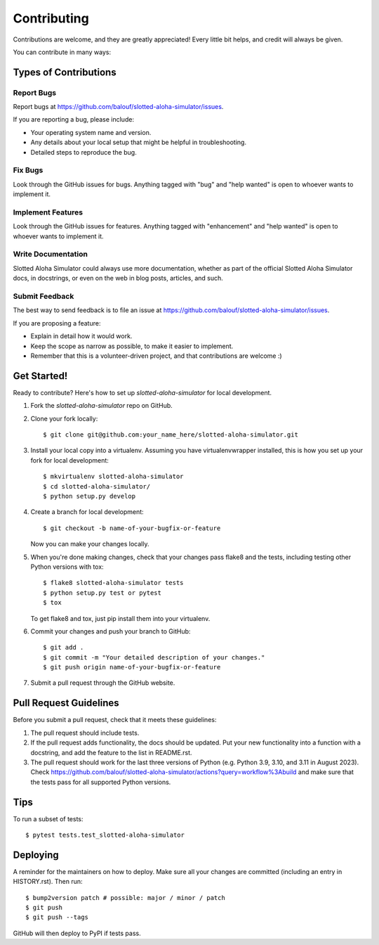 .. highlight:: shell

============
Contributing
============

Contributions are welcome, and they are greatly appreciated! Every little bit
helps, and credit will always be given.

You can contribute in many ways:

Types of Contributions
----------------------

Report Bugs
~~~~~~~~~~~

Report bugs at https://github.com/balouf/slotted-aloha-simulator/issues.

If you are reporting a bug, please include:

* Your operating system name and version.
* Any details about your local setup that might be helpful in troubleshooting.
* Detailed steps to reproduce the bug.

Fix Bugs
~~~~~~~~

Look through the GitHub issues for bugs. Anything tagged with "bug" and "help
wanted" is open to whoever wants to implement it.

Implement Features
~~~~~~~~~~~~~~~~~~

Look through the GitHub issues for features. Anything tagged with "enhancement"
and "help wanted" is open to whoever wants to implement it.

Write Documentation
~~~~~~~~~~~~~~~~~~~

Slotted Aloha Simulator could always use more documentation, whether as part of the
official Slotted Aloha Simulator docs, in docstrings, or even on the web in blog posts,
articles, and such.

Submit Feedback
~~~~~~~~~~~~~~~

The best way to send feedback is to file an issue at https://github.com/balouf/slotted-aloha-simulator/issues.

If you are proposing a feature:

* Explain in detail how it would work.
* Keep the scope as narrow as possible, to make it easier to implement.
* Remember that this is a volunteer-driven project, and that contributions
  are welcome :)

Get Started!
------------

Ready to contribute? Here's how to set up `slotted-aloha-simulator` for local development.

1. Fork the `slotted-aloha-simulator` repo on GitHub.
2. Clone your fork locally::

    $ git clone git@github.com:your_name_here/slotted-aloha-simulator.git

3. Install your local copy into a virtualenv. Assuming you have virtualenvwrapper installed, this is how you set up your fork for local development::

    $ mkvirtualenv slotted-aloha-simulator
    $ cd slotted-aloha-simulator/
    $ python setup.py develop

4. Create a branch for local development::

    $ git checkout -b name-of-your-bugfix-or-feature

   Now you can make your changes locally.

5. When you're done making changes, check that your changes pass flake8 and the
   tests, including testing other Python versions with tox::

    $ flake8 slotted-aloha-simulator tests
    $ python setup.py test or pytest
    $ tox

   To get flake8 and tox, just pip install them into your virtualenv.

6. Commit your changes and push your branch to GitHub::

    $ git add .
    $ git commit -m "Your detailed description of your changes."
    $ git push origin name-of-your-bugfix-or-feature

7. Submit a pull request through the GitHub website.

Pull Request Guidelines
-----------------------

Before you submit a pull request, check that it meets these guidelines:

1. The pull request should include tests.
2. If the pull request adds functionality, the docs should be updated. Put
   your new functionality into a function with a docstring, and add the
   feature to the list in README.rst.
3. The pull request should work for the last three versions of Python (e.g. Python 3.9, 3.10, and 3.11 in August 2023). Check
   https://github.com/balouf/slotted-aloha-simulator/actions?query=workflow%3Abuild
   and make sure that the tests pass for all supported Python versions.

Tips
----

To run a subset of tests::

    $ pytest tests.test_slotted-aloha-simulator

Deploying
---------

A reminder for the maintainers on how to deploy.
Make sure all your changes are committed (including an entry in HISTORY.rst).
Then run::

$ bump2version patch # possible: major / minor / patch
$ git push
$ git push --tags

GitHub will then deploy to PyPI if tests pass.
